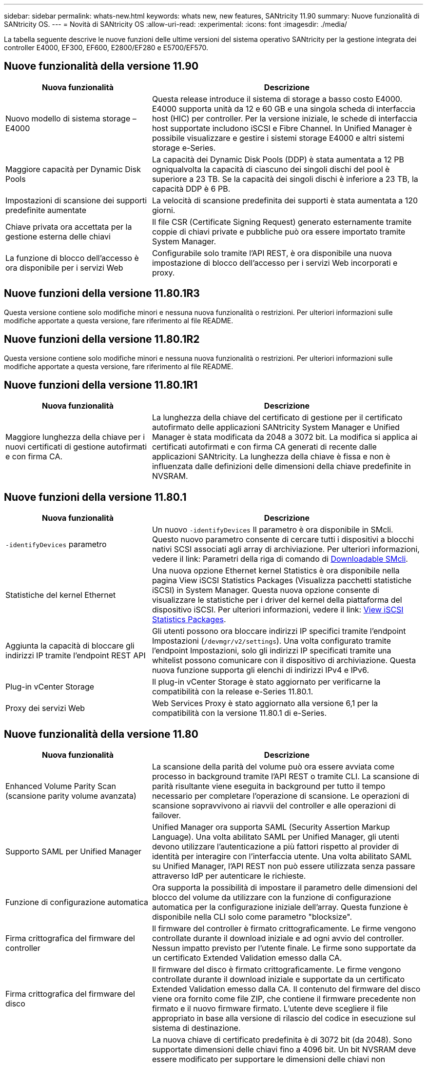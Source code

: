 ---
sidebar: sidebar 
permalink: whats-new.html 
keywords: whats new, new features, SANtricity 11.90 
summary: Nuove funzionalità di SANtricity OS. 
---
= Novità di SANtricity OS
:allow-uri-read: 
:experimental: 
:icons: font
:imagesdir: ./media/


[role="lead"]
La tabella seguente descrive le nuove funzioni delle ultime versioni del sistema operativo SANtricity per la gestione integrata dei controller E4000, EF300, EF600, E2800/EF280 e E5700/EF570.



== Nuove funzionalità della versione 11.90

[cols="35h,~"]
|===
| Nuova funzionalità | Descrizione 


 a| 
Nuovo modello di sistema storage – E4000
 a| 
Questa release introduce il sistema di storage a basso costo E4000. E4000 supporta unità da 12 e 60 GB e una singola scheda di interfaccia host (HIC) per controller. Per la versione iniziale, le schede di interfaccia host supportate includono iSCSI e Fibre Channel. In Unified Manager è possibile visualizzare e gestire i sistemi storage E4000 e altri sistemi storage e-Series.



 a| 
Maggiore capacità per Dynamic Disk Pools
 a| 
La capacità dei Dynamic Disk Pools (DDP) è stata aumentata a 12 PB ogniqualvolta la capacità di ciascuno dei singoli dischi del pool è superiore a 23 TB. Se la capacità dei singoli dischi è inferiore a 23 TB, la capacità DDP è 6 PB.



 a| 
Impostazioni di scansione dei supporti predefinite aumentate
 a| 
La velocità di scansione predefinita dei supporti è stata aumentata a 120 giorni.



 a| 
Chiave privata ora accettata per la gestione esterna delle chiavi
 a| 
Il file CSR (Certificate Signing Request) generato esternamente tramite coppie di chiavi private e pubbliche può ora essere importato tramite System Manager.



 a| 
La funzione di blocco dell'accesso è ora disponibile per i servizi Web
 a| 
Configurabile solo tramite l'API REST, è ora disponibile una nuova impostazione di blocco dell'accesso per i servizi Web incorporati e proxy.

|===


== Nuove funzioni della versione 11.80.1R3

Questa versione contiene solo modifiche minori e nessuna nuova funzionalità o restrizioni. Per ulteriori informazioni sulle modifiche apportate a questa versione, fare riferimento al file README.



== Nuove funzioni della versione 11.80.1R2

Questa versione contiene solo modifiche minori e nessuna nuova funzionalità o restrizioni. Per ulteriori informazioni sulle modifiche apportate a questa versione, fare riferimento al file README.



== Nuove funzioni della versione 11.80.1R1

[cols="35h,~"]
|===
| Nuova funzionalità | Descrizione 


 a| 
Maggiore lunghezza della chiave per i nuovi certificati di gestione autofirmati e con firma CA.
 a| 
La lunghezza della chiave del certificato di gestione per il certificato autofirmato delle applicazioni SANtricity System Manager e Unified Manager è stata modificata da 2048 a 3072 bit. La modifica si applica ai certificati autofirmati e con firma CA generati di recente dalle applicazioni SANtricity. La lunghezza della chiave è fissa e non è influenzata dalle definizioni delle dimensioni della chiave predefinite in NVSRAM.

|===


== Nuove funzioni della versione 11.80.1

[cols="35h,~"]
|===
| Nuova funzionalità | Descrizione 


 a| 
`-identifyDevices` parametro
 a| 
Un nuovo `-identifyDevices` Il parametro è ora disponibile in SMcli. Questo nuovo parametro consente di cercare tutti i dispositivi a blocchi nativi SCSI associati agli array di archiviazione. Per ulteriori informazioni, vedere il link: Parametri della riga di comando di https://docs.netapp.com/us-en/e-series-cli/get-started/downloadable-smcli-parameters.html#identify-Devices[Downloadable SMcli^].



 a| 
Statistiche del kernel Ethernet
 a| 
Una nuova opzione Ethernet kernel Statistics è ora disponibile nella pagina View iSCSI Statistics Packages (Visualizza pacchetti statistiche iSCSI) in System Manager. Questa nuova opzione consente di visualizzare le statistiche per i driver del kernel della piattaforma del dispositivo iSCSI. Per ulteriori informazioni, vedere il link: https://docs.netapp.com/us-en/e-series-santricity/sm-support/view-iscsi-statistics-packages-support.html[View iSCSI Statistics Packages^].



 a| 
Aggiunta la capacità di bloccare gli indirizzi IP tramite l'endpoint REST API
 a| 
Gli utenti possono ora bloccare indirizzi IP specifici tramite l'endpoint Impostazioni (`/devmgr/v2/settings`). Una volta configurato tramite l'endpoint Impostazioni, solo gli indirizzi IP specificati tramite una whitelist possono comunicare con il dispositivo di archiviazione. Questa nuova funzione supporta gli elenchi di indirizzi IPv4 e IPv6.



 a| 
Plug-in vCenter Storage
 a| 
Il plug-in vCenter Storage è stato aggiornato per verificarne la compatibilità con la release e-Series 11.80.1.



 a| 
Proxy dei servizi Web
 a| 
Web Services Proxy è stato aggiornato alla versione 6,1 per la compatibilità con la versione 11.80.1 di e-Series.

|===


== Nuove funzionalità della versione 11.80

[cols="35h,~"]
|===
| Nuova funzionalità | Descrizione 


 a| 
Enhanced Volume Parity Scan (scansione parity volume avanzata)
 a| 
La scansione della parità del volume può ora essere avviata come processo in background tramite l'API REST o tramite CLI. La scansione di parità risultante viene eseguita in background per tutto il tempo necessario per completare l'operazione di scansione. Le operazioni di scansione sopravvivono ai riavvii del controller e alle operazioni di failover.



 a| 
Supporto SAML per Unified Manager
 a| 
Unified Manager ora supporta SAML (Security Assertion Markup Language). Una volta abilitato SAML per Unified Manager, gli utenti devono utilizzare l'autenticazione a più fattori rispetto al provider di identità per interagire con l'interfaccia utente. Una volta abilitato SAML su Unified Manager, l'API REST non può essere utilizzata senza passare attraverso IdP per autenticare le richieste.



 a| 
Funzione di configurazione automatica
 a| 
Ora supporta la possibilità di impostare il parametro delle dimensioni del blocco del volume da utilizzare con la funzione di configurazione automatica per la configurazione iniziale dell'array. Questa funzione è disponibile nella CLI solo come parametro "blocksize".



 a| 
Firma crittografica del firmware del controller
 a| 
Il firmware del controller è firmato crittograficamente. Le firme vengono controllate durante il download iniziale e ad ogni avvio del controller. Nessun impatto previsto per l'utente finale. Le firme sono supportate da un certificato Extended Validation emesso dalla CA.



 a| 
Firma crittografica del firmware del disco
 a| 
Il firmware del disco è firmato crittograficamente. Le firme vengono controllate durante il download iniziale e supportate da un certificato Extended Validation emesso dalla CA. Il contenuto del firmware del disco viene ora fornito come file ZIP, che contiene il firmware precedente non firmato e il nuovo firmware firmato. L'utente deve scegliere il file appropriato in base alla versione di rilascio del codice in esecuzione sul sistema di destinazione.



 a| 
Gestione server chiavi esterne - dimensione chiave certificato
 a| 
La nuova chiave di certificato predefinita è di 3072 bit (da 2048). Sono supportate dimensioni delle chiavi fino a 4096 bit. Un bit NVSRAM deve essere modificato per supportare le dimensioni delle chiavi non predefinite.

I valori di selezione delle dimensioni chiave sono i seguenti:

* VALORE PREDEFINITO = 0
* LUNGHEZZA 2048 = 1
* LUNGHEZZA 3072 = 2
* LUNGHEZZA 4096 = 3


Per modificare la dimensione della chiave in 4096 tramite SMcli:

`set controller[b] globalnvsrambyte[0xc0]=3;`
`set controller[a] globalnvsrambyte[0xc0]=3;`

Interrogare le dimensioni della chiave:

`show allcontrollers globalnvsrambyte[0xc0];`



 a| 
Miglioramenti dei pool di dischi
 a| 
I pool di dischi creati con i controller che eseguono la versione 11,80 o superiore saranno _pool versione 1_ anziché _pool versione 0_. Un'operazione di downgrade è limitata quando esiste un pool di dischi _versione 1_.

La versione di un pool di dischi può essere identificata nel profilo dell'array di storage.



 a| 
System Manager e Unified Manager non verranno lanciati a meno che non vengano soddisfatti i requisiti minimi del browser
 a| 
È necessaria una versione minima del browser prima dell'avvio di System Manager o di Unified Manager.

Di seguito sono riportate le versioni minime supportate:

* Firefox versione minima 80
* Chrome versione minima 89
* Edge versione minima 90
* Safari versione minima 14




 a| 
Supporto per unità SSD FIPS 140-3 NVMe
 a| 
Sono ora supportati i dischi SSD NVMe FIPS 140-3 certificati NetApp. Verranno identificati correttamente come tali nel profilo dello storage array e in System Manager.



 a| 
Supporto della cache di lettura SSD su EF300 e EF600
 a| 
La cache di lettura SSD è ora supportata sui controller EF300 e EF600 che utilizzano HDD con un'espansione SAS.



 a| 
Supporto del mirroring remoto asincrono iSCSI e Fibre Channel su EF300 e EF600
 a| 
Il mirroring remoto asincrono (ARVM) è ora supportato sui controller EF300 e EF600 con volumi basati su NVMe e SAS.



 a| 
Supporto di EF300 e EF600 senza unità sul vassoio di base
 a| 
Sono ora supportate le configurazioni dei controller EF300 e EF600 senza unità NVMe sul vassoio di base.



 a| 
Porte USB disattivate per tutte le piattaforme
 a| 
Le porte USB sono ora disabilitate su tutte le piattaforme.



 a| 
Cache di lettura SSD aumentata massima
 a| 
Cache di lettura SSD massima aumentata da 5TB GB a 8TB TB.



 a| 
Assegna la cache in lettura all-flash a un singolo volume in configurazioni duplex
 a| 
È ora possibile assegnare tutta la cache in lettura SSD allo stesso volume sui sistemi duplex ogni volta che un singolo volume utilizza l'intera cache SSD.



 a| 
Numero di serie dell'unità aggiunto alla tabella riepilogativa del profilo dell'array di storage
 a| 
Il numero di serie dell'unità è stato aggiunto alla tabella di riepilogo dell'unità nel profilo Storage Array.



 a| 
Aggiunti dom0-misc-log all'ASUP giornaliero
 a| 
I registri dom0-misc per i controller A e B sono stati aggiunti agli ASP giornalieri.



 a| 
La porta 443 viene ora utilizzata per impostazione predefinita per la comunicazione tra applicazioni e servizi Web incorporati
 a| 
La porta 443 viene ora utilizzata per impostazione predefinita quando si comunica con il server Web incorporato. Il  `-useLegacyTransferPort` Il comando CLI è stato aggiunto per coloro che invece desiderano utilizzare la porta di trasferimento legacy 8443. Per ulteriori informazioni sul nuovo comando CLI -useLegacyTransferPort, vedere la https://docs.netapp.com/us-en/e-series-cli/whats-new.html["Novità di SANtricity CLI"].



 a| 
Capacità di avanzamento della parità del volume di scansione
 a| 
I seguenti comandi CLI sono stati implementati per supportare operazioni di scansione della parità di volume basate su processi:

* Avvia controllo parità volume
* Errori del processo di controllo parità del volume di salvataggio
* Interrompere il processo di verifica della parità del volume
* Mostra processi di controllo parità volume


Per ulteriori informazioni sui nuovi comandi CLI di scansione della parità del volume basati sui processi, consultare la https://docs.netapp.com/us-en/e-series-cli/whats-new.html["Novità di SANtricity CLI"].



 a| 
Supporto MFA per Unified Manager
 a| 
Il supporto dell'autenticazione a più fattori (MFA) è ora supportato in Unified Manager.



 a| 
Icona di attivazione/disattivazione per la vista hardware anteriore-posteriore
 a| 
Nella vista hardware di System Manager/Unified Manager, sono ora disponibili le due schede seguenti per controllare la vista anteriore e posteriore:

* Scheda Drives (unità)
* Scheda Controller e componenti




 a| 
Plug-in vCenter Storage
 a| 
Il plug-in vCenter Storage è stato aggiornato per verificarne la compatibilità con la release e-Series 11,80.



 a| 
Proxy dei servizi Web 6,0
 a| 
Web Services Proxy è stato aggiornato alla versione 6,0 per la compatibilità con la versione 11,80 di e-Series.



 a| 
Flag di creazione dei casi ASUP rimosso per gli eventi di superamento della temperatura nominale e massima di e-Series
 a| 
Il flag di creazione del caso è ora disabilitato per gli eventi di superamento della temperatura nominale e massima che non richiedono alcuna azione.



 a| 
Flag di creazione priorità caso attivato per l'evento 0x1209 Mel
 a| 
Viene ora creato un contrassegno di creazione del caso per `MEL_EV_DEGRADE_CHANNEL 0x1209` Evento MEL.

|===